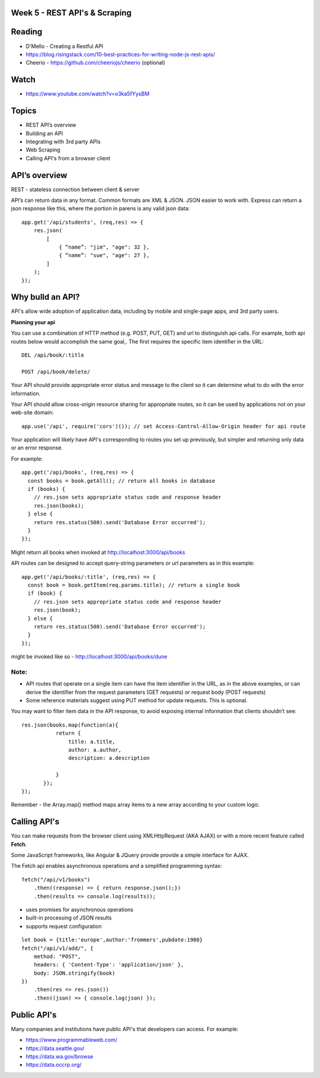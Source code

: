 Week 5 - REST API's & Scraping
####

Reading
####
- D'Mello - Creating a Restful API
- https://blog.risingstack.com/10-best-practices-for-writing-node-js-rest-apis/ 
- Cheerio - https://github.com/cheeriojs/cheerio (optional)
 
Watch
####
- https://www.youtube.com/watch?v=o3ka5fYysBM

Topics
####
- REST API’s overview
- Building an API
- Integrating with 3rd party APIs
- Web Scraping
- Calling API's from a browser client


API’s overview
####
 

REST - stateless connection between client & server

API’s can return data in any format. Common formats are XML & JSON. JSON easier to work with. Express can return a json response like this, where the portion in parens is any valid json data:
::
    app.get('/api/students', (req,res) => {
        res.json(
            [
                { “name”: "jim", "age": 32 },
                { “name”: "sue", "age": 27 },
            ]
        );
    });



Why bulld an API?
####
API's allow wide adoption of application data, including by mobile and single-page apps, and 3rd party users.

**Planning your api**

You can use a combination of HTTP method (e.g. POST, PUT, GET) and url to distinguish api calls. For example, both api routes below would accomplish the same goal,. The first requires the specific item identifier in the URL:
::

    DEL /api/book/:title

    POST /api/book/delete/

Your API should provide appropriate error status and message to the client so it can determine what to do with the error information.

Your API should allow cross-origin resource sharing for appropriate routes, so it can be used by applications not on your web-site domain:
::
    app.use('/api', require('cors')()); // set Access-Control-Allow-Origin header for api route

Your application will likely have API's corresponding to routes you set up previously, but simpler and returning only data or an error response.

For example:
::

    app.get('/api/books', (req,res) => {
      const books = book.getAll(); // return all books in database
      if (books) {
        // res.json sets appropriate status code and response header
        res.json(books);
      } else {
        return res.status(500).send('Database Error occurred');
      }
    });

Might return all books when invoked at http://localhost:3000/api/books

API routes can be designed to accept query-string parameters or url parameters as in this example:
::

    app.get('/api/books/:title', (req,res) => {
      const book = book.getItem(req.params.title); // return a single book
      if (book) {
        // res.json sets appropriate status code and response header
        res.json(book);
      } else {
        return res.status(500).send('Database Error occurred');
      }
    });

might be invoked like so - http://localhost:3000/api/books/dune

Note:
-----
- API routes that operate on a single item can have the item identifier in the URL, as in the above examples, or can derive the identifier from the request parameters (GET requests) or request body (POST requests)
- Some reference materials suggest using PUT method for update requests. This is optional.

You may want to filter item data in the API response, to avoid exposing internal information that clients shouldn’t see:
::

    res.json(books.map(function(a){
               return {
                   title: a.title,
                   author: a.author,
                   description: a.description

               }
           });
    });


Remember - the Array.map() method maps array items to a new array according to your custom logic.

Calling API's
####
You can make requests from the browser client using XMLHttpRequest (AKA AJAX) or with a more recent feature called **Fetch**.

Some JavaScript frameworks, like Angular & JQuery provide provide a simple interface for AJAX.

The Fetch api enables asynchronous operations and a simplified programming syntax:
::
    fetch("/api/v1/books")
        .then((response) => { return response.json();})
        .then(results => console.log(results));

- uses promises for asynchronous operations
- built-in processing of JSON results
- supports request configuration
::

    let book = {title:'europe',author:'frommers',pubdate:1980}
    fetch("/api/v1/add/", {
        method: "POST",
        headers: { 'Content-Type': 'application/json' },
        body: JSON.stringify(book)
    })
        .then(res => res.json())
        .then((json) => { console.log(json) });

Public API's
####
Many companies and institutions have public API's that developers can access. For example:

- https://www.programmableweb.com/
- https://data.seattle.gov/
- https://data.wa.gov/browse
- https://data.occrp.org/